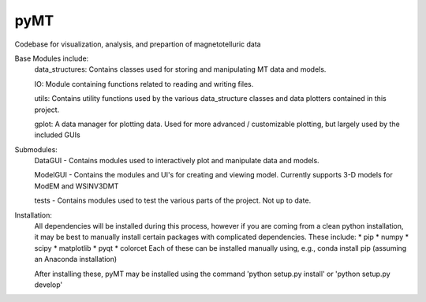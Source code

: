 pyMT
====

Codebase for visualization, analysis, and prepartion of magnetotelluric data

Base Modules include:
	data_structures: Contains classes used for storing and manipulating MT data and models.

	IO: Module containing functions related to reading and writing files.

	utils: Contains utility functions used by the various data_structure classes and data 
	plotters contained in this project.

	gplot: A data manager for plotting data. Used for more advanced / customizable plotting, but largely used by the included GUIs
	
Submodules:
	DataGUI - Contains modules used to interactively plot and manipulate data and models.

	ModelGUI - Contains the modules and UI's for creating and viewing model. Currently supports 3-D models for ModEM and WSINV3DMT

	tests - Contains modules used to test the various parts of the project. Not up to date.

Installation:
	All dependencies will be installed during this process, however if you are coming from a clean python installation, it may be best to manually install certain packages with complicated dependencies.
	These include:
	* pip
	* numpy
	* scipy
	* matplotlib
	* pyqt
	* colorcet
	Each of these can be installed manually using, e.g., conda install pip (assuming an Anaconda installation)
	
	After installing these, pyMT may be installed using the command 'python setup.py install' or 'python setup.py develop'